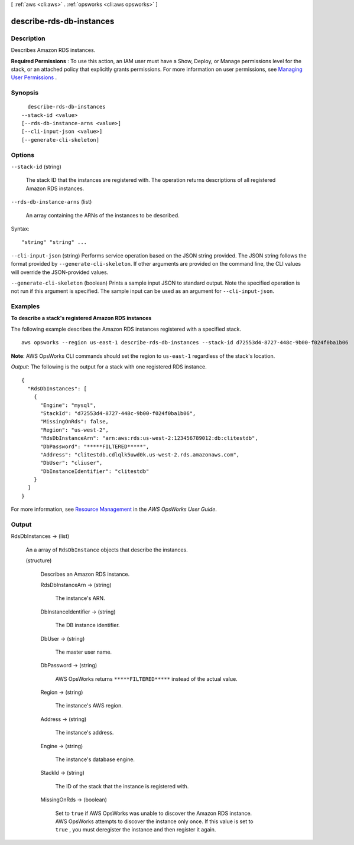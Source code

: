 [ :ref:`aws <cli:aws>` . :ref:`opsworks <cli:aws opsworks>` ]

.. _cli:aws opsworks describe-rds-db-instances:


*************************
describe-rds-db-instances
*************************



===========
Description
===========



Describes Amazon RDS instances.

 

**Required Permissions** : To use this action, an IAM user must have a Show, Deploy, or Manage permissions level for the stack, or an attached policy that explicitly grants permissions. For more information on user permissions, see `Managing User Permissions`_ .



========
Synopsis
========

::

    describe-rds-db-instances
  --stack-id <value>
  [--rds-db-instance-arns <value>]
  [--cli-input-json <value>]
  [--generate-cli-skeleton]




=======
Options
=======

``--stack-id`` (string)


  The stack ID that the instances are registered with. The operation returns descriptions of all registered Amazon RDS instances.

  

``--rds-db-instance-arns`` (list)


  An array containing the ARNs of the instances to be described.

  



Syntax::

  "string" "string" ...



``--cli-input-json`` (string)
Performs service operation based on the JSON string provided. The JSON string follows the format provided by ``--generate-cli-skeleton``. If other arguments are provided on the command line, the CLI values will override the JSON-provided values.

``--generate-cli-skeleton`` (boolean)
Prints a sample input JSON to standard output. Note the specified operation is not run if this argument is specified. The sample input can be used as an argument for ``--cli-input-json``.



========
Examples
========

**To describe a stack's registered Amazon RDS instances**

The following example describes the Amazon RDS instances registered with a specified stack. ::

  aws opsworks --region us-east-1 describe-rds-db-instances --stack-id d72553d4-8727-448c-9b00-f024f0ba1b06

**Note**: AWS OpsWorks CLI commands should set the region to ``us-east-1`` regardless of the stack's location.

*Output*: The following is the output for a stack with one registered RDS instance. ::

  {
    "RdsDbInstances": [
      {
        "Engine": "mysql", 
        "StackId": "d72553d4-8727-448c-9b00-f024f0ba1b06", 
        "MissingOnRds": false, 
        "Region": "us-west-2", 
        "RdsDbInstanceArn": "arn:aws:rds:us-west-2:123456789012:db:clitestdb", 
        "DbPassword": "*****FILTERED*****", 
        "Address": "clitestdb.cdlqlk5uwd0k.us-west-2.rds.amazonaws.com", 
        "DbUser": "cliuser", 
        "DbInstanceIdentifier": "clitestdb"
      }
    ]
  }


For more information, see `Resource Management`_ in the *AWS OpsWorks User Guide*.

.. _`Resource Management`: http://docs.aws.amazon.com/opsworks/latest/userguide/resources.html



======
Output
======

RdsDbInstances -> (list)

  

  An a array of ``RdsDbInstance`` objects that describe the instances.

  

  (structure)

    

    Describes an Amazon RDS instance.

    

    RdsDbInstanceArn -> (string)

      

      The instance's ARN.

      

      

    DbInstanceIdentifier -> (string)

      

      The DB instance identifier.

      

      

    DbUser -> (string)

      

      The master user name.

      

      

    DbPassword -> (string)

      

      AWS OpsWorks returns ``*****FILTERED*****`` instead of the actual value.

      

      

    Region -> (string)

      

      The instance's AWS region.

      

      

    Address -> (string)

      

      The instance's address.

      

      

    Engine -> (string)

      

      The instance's database engine.

      

      

    StackId -> (string)

      

      The ID of the stack that the instance is registered with.

      

      

    MissingOnRds -> (boolean)

      

      Set to ``true`` if AWS OpsWorks was unable to discover the Amazon RDS instance. AWS OpsWorks attempts to discover the instance only once. If this value is set to ``true`` , you must deregister the instance and then register it again.

      

      

    

  



.. _Managing User Permissions: http://docs.aws.amazon.com/opsworks/latest/userguide/opsworks-security-users.html
